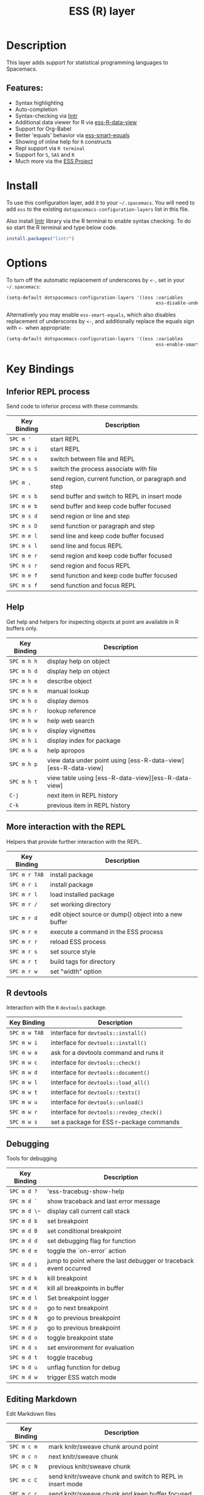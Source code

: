 #+TITLE: ESS (R) layer

[[file:img/r.jpg]]

* Table of Contents                                         :TOC_4_gh:noexport:
- [[#description][Description]]
  - [[#features][Features:]]
- [[#install][Install]]
- [[#options][Options]]
- [[#key-bindings][Key Bindings]]
  - [[#inferior-repl-process][Inferior REPL process]]
  - [[#help][Help]]
  - [[#more-interaction-with-the-repl][More interaction with the REPL]]
  - [[#r-devtools][R devtools]]
  - [[#debugging][Debugging]]
  - [[#editing-markdown][Editing Markdown]]

* Description
This layer adds support for statistical programming languages to Spacemacs.

** Features:
- Syntax highlighting
- Auto-completion
- Syntax-checking via [[https://github.com/jimhester/lintr][lintr]]
- Additional data viewer for R via [[https://github.com/myuhe/ess-R-data-view.el][ess-R-data-view]]
- Support for Org-Babel
- Better 'equals' behavior via [[https://github.com/genovese/ess-smart-equals][ess-smart-equals]]
- Showing of inline help for =R= constructs
- Repl support via =R terminal=
- Support for =S=, =SAS= and =R=
- Much more via the [[https://ess.r-project.org/Manual/ess.html#Current-Features][ESS Project]]

* Install
To use this configuration layer, add it to your =~/.spacemacs=. You will need to
add =ess= to the existing =dotspacemacs-configuration-layers= list in this
file.

Also install [[https://github.com/jimhester/lintr][lintr]] library via the R terminal to enable syntax checking.
To do so start the R terminal and type below code.

#+BEGIN_SRC R
  install.packages("lintr")
#+END_SRC

* Options
To turn off the automatic replacement of underscores by =<-=, set in your
=~/.spacemacs=:

#+BEGIN_SRC emacs-lisp
  (setq-default dotspacemacs-configuration-layers '((ess :variables
                                                         ess-disable-underscore-assign t)))
#+END_SRC

Alternatively you may enable =ess-smart-equals=, which also disables replacement
of underscores by =<-=, and additionally replace the equals sign with =<-= when
appropriate:

#+BEGIN_SRC emacs-lisp
  (setq-default dotspacemacs-configuration-layers '((ess :variables
                                                         ess-enable-smart-equals t)))
#+END_SRC

* Key Bindings
** Inferior REPL process
Send code to inferior process with these commands:

| Key Binding | Description                                          |
|-------------+------------------------------------------------------|
| ~SPC m '~   | start REPL                                           |
| ~SPC m s i~ | start REPL                                           |
| ~SPC m s s~ | switch between file and REPL                         |
| ~SPC m s S~ | switch the process associate with file               |
| ~SPC m ,~   | send region, current function, or paragraph and step |
|-------------+------------------------------------------------------|
| ~SPC m s b~ | send buffer and switch to REPL in insert mode        |
| ~SPC m e b~ | send buffer and keep code buffer focused             |
| ~SPC m s d~ | send region or line and step                         |
| ~SPC m s D~ | send function or paragraph and step                  |
| ~SPC m e l~ | send line and keep code buffer focused               |
| ~SPC m s l~ | send line and focus REPL                             |
| ~SPC m e r~ | send region and keep code buffer focused             |
| ~SPC m s r~ | send region and focus REPL                           |
| ~SPC m e f~ | send function and keep code buffer focused           |
| ~SPC m s f~ | send function and focus REPL                         |

** Help
Get help and helpers for inspecting objects at point are available in R buffers only.

| Key Binding | Description                                                    |
|-------------+----------------------------------------------------------------|
| ~SPC m h h~ | display help on object                                         |
| ~SPC m h d~ | display help on object                                         |
| ~SPC m h e~ | describe object                                                |
| ~SPC m h m~ | manual lookup                                                  |
| ~SPC m h o~ | display demos                                                  |
| ~SPC m h r~ | lookup reference                                               |
| ~SPC m h w~ | help web search                                                |
| ~SPC m h v~ | display vignettes                                              |
| ~SPC m h i~ | display index for package                                      |
| ~SPC m h a~ | help apropos                                                   |
| ~SPC m h p~ | view data under point using [ess-R-data-view][ess-R-data-view] |
| ~SPC m h t~ | view table using [ess-R-data-view][ess-R-data-view]            |
| ~C-j~       | next item in REPL history                                      |
| ~C-k~       | previous item in REPL history                                  |

** More interaction with the REPL
Helpers that provide further interaction with the REPL.

| Key Binding   | Description                                           |
|---------------+-------------------------------------------------------|
| ~SPC m r TAB~ | install package                                       |
| ~SPC m r i~   | install package                                       |
| ~SPC m r l~   | load installed package                                |
| ~SPC m r /~   | set working directory                                 |
| ~SPC m r d~   | edit object source or dump() object into a new buffer |
| ~SPC m r e~   | execute a command in the ESS process                  |
| ~SPC m r r~   | reload ESS process                                    |
| ~SPC m r s~   | set source style                                      |
| ~SPC m r t~   | build tags for directory                              |
| ~SPC m r w~   | set "width" option                                    |

** R devtools
Interaction with the =R= =devtools= package.

| Key Binding   | Description                              |
|---------------+------------------------------------------|
| ~SPC m w TAB~ | interface for =devtools::install()=      |
| ~SPC m w i~   | interface for =devtools::install()=      |
| ~SPC m w a~   | ask for a devtools command and runs it   |
| ~SPC m w c~   | interface for =devtools::check()=        |
| ~SPC m w d~   | interface for =devtools::document()=     |
| ~SPC m w l~   | interface for =devtools::load_all()=     |
| ~SPC m w t~   | interface for =devtools::tests()=        |
| ~SPC m w u~   | interface for =devtools::unload()=       |
| ~SPC m w r~   | interface for =devtools::revdep_check()= |
| ~SPC m w s~   | set a package for ESS r-package commands |

** Debugging
Tools for debugging

| Key Binding  | Description                                                       |
|--------------+-------------------------------------------------------------------|
| ~SPC m d ?~  | 'ess-tracebug-show-help                                           |
| ~SPC m d `~  | show traceback and last error message                             |
| ~SPC m d \~~ | display call current call stack                                   |
| ~SPC m d b~  | set breakpoint                                                    |
| ~SPC m d B~  | set conditional breakpoint                                        |
| ~SPC m d d~  | set debugging flag for function                                   |
| ~SPC m d e~  | toggle the `on-error` action                                      |
| ~SPC m d i~  | jump to point where the last debugger or traceback event occurred |
| ~SPC m d k~  | kill breakpoint                                                   |
| ~SPC m d K~  | kill all breakpoints in buffer                                    |
| ~SPC m d l~  | Set breakpoint logger                                             |
| ~SPC m d n~  | go to next breakpoint                                             |
| ~SPC m d N~  | go to previous breakpoint                                         |
| ~SPC m d p~  | go to previous breakpoint                                         |
| ~SPC m d o~  | toggle breakpoint state                                           |
| ~SPC m d s~  | set environment for evaluation                                    |
| ~SPC m d t~  | toggle tracebug                                                   |
| ~SPC m d u~  | unflag function for debug                                         |
| ~SPC m d w~  | trigger ESS watch mode                                            |

** Editing Markdown
Edit Markdown files

| Key Binding | Description                                               |
|-------------+-----------------------------------------------------------|
| ~SPC m c m~ | mark knitr/sweave chunk around point                      |
| ~SPC m c n~ | next knitr/sweave chunk                                   |
| ~SPC m c N~ | previous knitr/sweave chunk                               |
| ~SPC m c C~ | send knitr/sweave chunk and switch to REPL in insert mode |
| ~SPC m c c~ | send knitr/sweave chunk and keep buffer focused           |
| ~SPC m c d~ | send knitr/sweave chunk and step to next chunk            |
